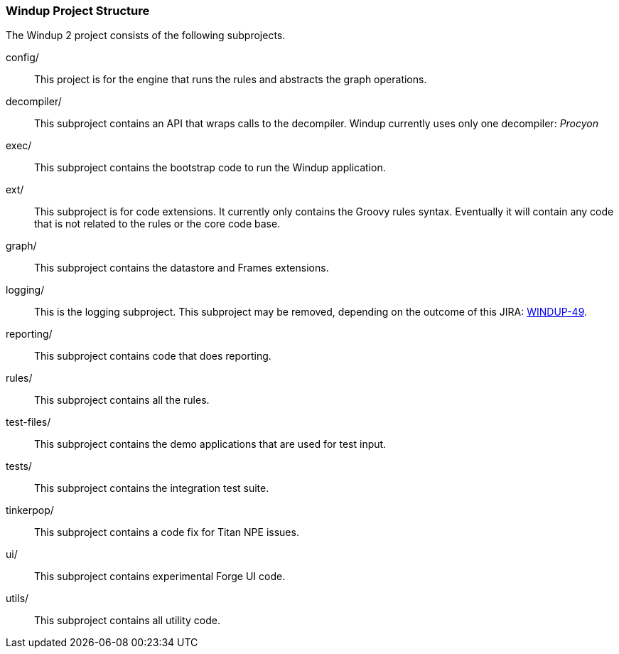 [[Dev-Windup-Project-Structure]]
=== Windup Project Structure

The Windup 2 project consists of the following subprojects.

config/::

This project is for the engine that runs the rules and abstracts the graph operations.

decompiler/::

This subproject contains an API that wraps calls to the decompiler. 
Windup currently uses only one decompiler: _Procyon_

exec/::

This subproject contains the bootstrap code to run the Windup application.

ext/::

This subproject is for code extensions. It currently only contains the
Groovy rules syntax. Eventually it will contain any code that is not
related to the rules or the core code base.

graph/::

This subproject contains the datastore and Frames extensions.

logging/::

This is the logging subproject. This subproject may be removed, depending on the outcome of this JIRA: https://issues.jboss.org/browse/WINDUP-49[WINDUP-49].

reporting/::

This subproject contains code that does reporting.

rules/::

This subproject contains all the rules.

test-files/::

This subproject contains the demo applications that are used for test input.

tests/::

This subproject contains the integration test suite.

tinkerpop/::

This subproject contains a code fix for Titan NPE issues.

ui/::

This subproject contains experimental Forge UI code.

utils/:: 

This subproject contains all utility code.